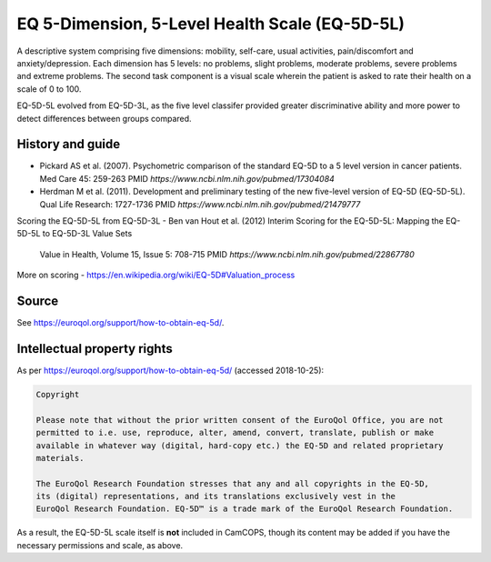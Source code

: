 ..  docs/source/tasks/eq5d5l.rst

..  Copyright (C) 2012-2018 Rudolf Cardinal (rudolf@pobox.com).
    .
    This file is part of CamCOPS.
    .
    CamCOPS is free software: you can redistribute it and/or modify
    it under the terms of the GNU General Public License as published by
    the Free Software Foundation, either version 3 of the License, or
    (at your option) any later version.
    .
    CamCOPS is distributed in the hope that it will be useful,
    but WITHOUT ANY WARRANTY; without even the implied warranty of
    MERCHANTABILITY or FITNESS FOR A PARTICULAR PURPOSE. See the
    GNU General Public License for more details.
    .
    You should have received a copy of the GNU General Public License
    along with CamCOPS. If not, see <http://www.gnu.org/licenses/>.

.. _eq5d5l:

EQ 5-Dimension, 5-Level Health Scale (EQ-5D-5L)
--------------------------------------------------------

A descriptive system comprising five dimensions: mobility, self-care, usual activities, pain/discomfort and
anxiety/depression. Each dimension has 5 levels: no problems, slight problems, moderate problems, severe problems and
extreme problems. The second task component is a visual scale wherein the patient is asked to rate their health on
a scale of 0 to 100.

EQ-5D-5L evolved from EQ-5D-3L, as the five level classifer provided greater discriminative ability and more power to
detect differences between groups compared.

History and guide
~~~~~~~~~~~~~~~~~

- Pickard AS et al. (2007). Psychometric comparison of the standard EQ-5D to a 5 level version in cancer patients.
  Med Care 45: 259-263
  PMID `https://www.ncbi.nlm.nih.gov/pubmed/17304084`

- Herdman M et al. (2011). Development and preliminary testing of the new five-level version of EQ-5D (EQ-5D-5L).
  Qual Life Research: 1727-1736
  PMID `https://www.ncbi.nlm.nih.gov/pubmed/21479777`

Scoring the EQ-5D-5L from EQ-5D-3L
- Ben van Hout et al. (2012) Interim Scoring for the EQ-5D-5L: Mapping the EQ-5D-5L to EQ-5D-3L Value Sets
  Value in Health, Volume 15, Issue 5: 708-715
  PMID `https://www.ncbi.nlm.nih.gov/pubmed/22867780`

More on scoring
- https://en.wikipedia.org/wiki/EQ-5D#Valuation_process

Source
~~~~~~

See https://euroqol.org/support/how-to-obtain-eq-5d/.

Intellectual property rights
~~~~~~~~~~~~~~~~~~~~~~~~~~~~

As per https://euroqol.org/support/how-to-obtain-eq-5d/ (accessed 2018-10-25):

.. code-block:: none

    Copyright

    Please note that without the prior written consent of the EuroQol Office, you are not
    permitted to i.e. use, reproduce, alter, amend, convert, translate, publish or make
    available in whatever way (digital, hard-copy etc.) the EQ-5D and related proprietary
    materials.

    The EuroQol Research Foundation stresses that any and all copyrights in the EQ-5D,
    its (digital) representations, and its translations exclusively vest in the
    EuroQol Research Foundation. EQ-5D™ is a trade mark of the EuroQol Research Foundation.

As a result, the EQ-5D-5L scale itself is **not** included in CamCOPS, though
its content may be added if you have the necessary permissions and scale, as
above.
